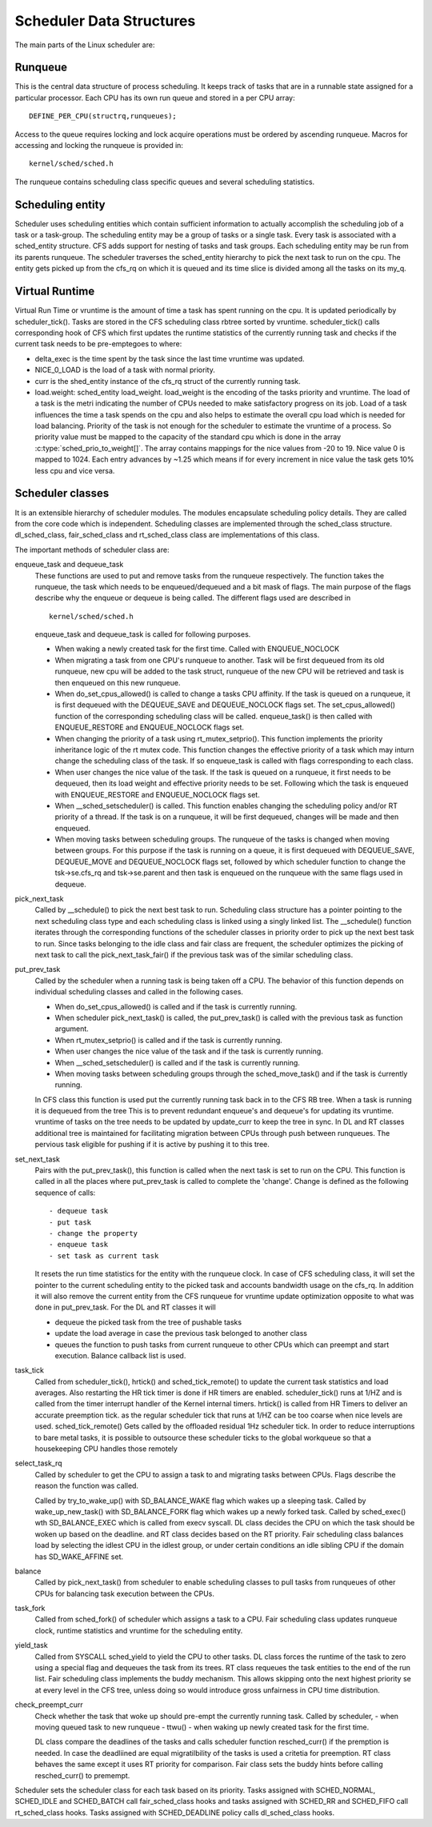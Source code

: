 .. SPDX-License-Identifier: GPL-2.0+

=========================
Scheduler Data Structures
=========================

The main parts of the Linux scheduler are:

Runqueue
~~~~~~~~
This is the central data structure of process
scheduling. It keeps track of tasks that are in a runnable state assigned
for a particular processor. Each CPU has its own run queue and stored in a
per CPU array::

    DEFINE_PER_CPU(structrq,runqueues);

Access to the queue requires locking and lock acquire operations must be
ordered by ascending runqueue. Macros for accessing and locking the runqueue
is provided in::

    kernel/sched/sched.h

The runqueue contains scheduling class specific queues and several scheduling
statistics.

Scheduling entity
~~~~~~~~~~~~~~~~~
Scheduler uses scheduling entities which contain
sufficient information to actually accomplish the scheduling job of a
task or a task-group. The scheduling entity may be a group of tasks or a
single task.  Every task is associated with a sched_entity structure. CFS
adds support for nesting of tasks and task groups. Each scheduling entity
may be run from its parents runqueue. The scheduler traverses the
sched_entity hierarchy to pick the next task to run on
the cpu.  The entity gets picked up from the cfs_rq on which it is queued
and its time slice is divided among all the tasks on its my_q.

Virtual Runtime
~~~~~~~~~~~~~~~~~
Virtual Run Time or vruntime is the amount of time a task has spent running
on the cpu. It is updated periodically by scheduler_tick(). Tasks are stored
in the CFS scheduling class rbtree sorted by vruntime. scheduler_tick() calls
corresponding hook of CFS which first updates the runtime statistics of the
currently running task and checks if the current task needs to be pre-emptegoes to
where:

* delta_exec is the time spent by the task since the last time vruntime
  was updated.
* NICE_0_LOAD is the load of a task with normal priority.
* curr is the shed_entity instance of the cfs_rq struct of the currently
  running task.
* load.weight: sched_entity load_weight.  load_weight is the encoding of
  the tasks priority and vruntime. The load of a task is the metri
  indicating the number of CPUs needed to make satisfactory progress on its
  job. Load of a task influences the time a task spends on the cpu and also
  helps to estimate the overall cpu load which is needed for load balancing.
  Priority of the task is not enough for the scheduler to estimate the
  vruntime of a process. So priority value must be mapped to the capacity of
  the standard cpu which is done in the array :c:type:`sched_prio_to_weight[]`.
  The array contains mappings for the nice values from -20 to 19. Nice value
  0 is mapped to 1024. Each entry advances by ~1.25 which means if for every
  increment in nice value the task gets 10% less cpu and vice versa.

Scheduler classes
~~~~~~~~~~~~~~~~~
It is an extensible hierarchy of scheduler modules. The
modules encapsulate scheduling policy details.
They are called from the core code which is independent. Scheduling classes are
implemented through the sched_class structure. dl_sched_class,
fair_sched_class and rt_sched_class class are implementations of this class.

The important methods of scheduler class are:

enqueue_task and dequeue_task
    These functions are used to put and remove tasks from the runqueue
    respectively. The function takes the runqueue, the task which needs to
    be enqueued/dequeued and a bit mask of flags. The main purpose of the
    flags describe why the enqueue or dequeue is being called.
    The different flags used are described in ::

        kernel/sched/sched.h

    enqueue_task and dequeue_task is called for following purposes.

    - When waking a newly created task for the first time. Called with
      ENQUEUE_NOCLOCK
    - When migrating a task from one CPU's runqueue to another. Task will be
      first dequeued from its old runqueue, new cpu will be added to the
      task struct,  runqueue of the new CPU will be retrieved and task is
      then enqueued on this new runqueue.
    - When do_set_cpus_allowed() is called to change a tasks CPU affinity. If
      the task is queued on a runqueue, it is first dequeued with the
      DEQUEUE_SAVE and DEQUEUE_NOCLOCK flags set. The set_cpus_allowed()
      function of the corresponding scheduling class will be called.
      enqueue_task() is then called with ENQUEUE_RESTORE and ENQUEUE_NOCLOCK
      flags set.
    - When changing the priority of a task using rt_mutex_setprio(). This
      function implements the priority inheritance logic of the rt mutex
      code. This function changes the effective priority of a task which may
      inturn change the scheduling class of the task. If so enqueue_task is
      called with flags corresponding to each class.
    - When user changes the nice value of the task. If the task is queued on
      a runqueue, it first needs to be dequeued, then its load weight and
      effective priority needs to be set. Following which the task is
      enqueued with ENQUEUE_RESTORE and ENQUEUE_NOCLOCK flags set.
    - When __sched_setscheduler() is called. This function enables changing
      the scheduling policy and/or RT priority of a thread. If the task is
      on a runqueue, it will be first dequeued, changes will be made and
      then enqueued.
    - When moving tasks between scheduling groups. The runqueue of the tasks
      is changed when moving between groups. For this purpose if the task
      is running on a queue, it is first dequeued with DEQUEUE_SAVE, DEQUEUE_MOVE
      and DEQUEUE_NOCLOCK flags set, followed by which scheduler function to
      change the tsk->se.cfs_rq and tsk->se.parent and then task is enqueued
      on the runqueue with the same flags used in dequeue.

pick_next_task
    Called by __schedule() to pick the next best task to run.
    Scheduling class structure has a pointer pointing to the next scheduling
    class type and each scheduling class is linked using a singly linked list.
    The __schedule() function iterates through the corresponding
    functions of the scheduler classes in priority order to pick up the next
    best task to run. Since tasks belonging to the idle class and fair class
    are frequent, the scheduler optimizes the picking of next task to call
    the pick_next_task_fair() if the previous task was of the similar
    scheduling class.

put_prev_task
    Called by the scheduler when a running task is being taken off a CPU.
    The behavior of this function depends on individual scheduling classes
    and called in the following cases.

    - When do_set_cpus_allowed() is called and if the task is currently running.
    - When scheduler pick_next_task() is called, the put_prev_task() is
      called with the previous task as function argument.
    - When rt_mutex_setprio() is called and if the task is currently running.
    - When user changes the nice value of the task and if the task is
      currently running.
    - When __sched_setscheduler() is called and if the task is
      currently running.
    - When moving tasks between scheduling groups through the sched_move_task()
      and if the task is ćurrently running.

    In CFS class this function is used put the currently running task back
    in to the CFS RB tree. When a task is running it is dequeued from the tree
    This is to prevent redundant enqueue's and dequeue's for updating its
    vruntime. vruntime of tasks on the tree needs to be updated by update_curr
    to keep the tree in sync.
    In DL and RT classes additional tree is maintained for facilitating
    migration between CPUs through push between runqueues. The pervious task
    eligible for pushing if it is active by pushing it to this tree.

set_next_task
    Pairs with the put_prev_task(), this function is called when the next
    task is set to run on the CPU. This function is called in all the places
    where put_prev_task is called to complete the 'change'. Change is defined
    as the following sequence of calls::

         - dequeue task
         - put task
         - change the property
         - enqueue task
         - set task as current task

    It resets the run time statistics for the entity with
    the runqueue clock.
    In case of CFS scheduling class, it will set the pointer to the current
    scheduling entity to the picked task and accounts bandwidth usage on
    the cfs_rq. In addition it will also remove the current entity from the
    CFS runqueue for vruntime update optimization opposite to what was done
    in put_prev_task.
    For the DL and RT classes it will

    - dequeue the picked task from the tree of pushable tasks
    - update the load average in case the previous task belonged to another
      class
    - queues the function to push tasks from current runqueue to other CPUs
      which can preempt and start execution. Balance callback list is used.

task_tick
    Called from scheduler_tick(), hrtick() and sched_tick_remote() to update
    the current task statistics and load averages. Also restarting the HR
    tick timer is done if HR timers are enabled.
    scheduler_tick() runs at 1/HZ and is called from the  timer interrupt
    handler of the Kernel internal timers.
    hrtick() is called from HR Timers to deliver an accurate preemption tick.
    as the regular scheduler tick that runs at 1/HZ can be too coarse when
    nice levels are used.
    sched_tick_remote() Gets called by the offloaded residual 1Hz scheduler
    tick. In order to reduce interruptions to bare metal tasks, it is possible
    to outsource these scheduler ticks to the global workqueue so that a
    housekeeping CPU handles those remotely

select_task_rq
    Called by scheduler to get the CPU to assign a task to and migrating
    tasks between CPUs. Flags describe the reason the function was called.

    Called by try_to_wake_up() with SD_BALANCE_WAKE flag which wakes up a
    sleeping task.
    Called by wake_up_new_task() with SD_BALANCE_FORK flag which wakes up a
    newly forked task.
    Called by sched_exec() wth  SD_BALANCE_EXEC which is called from execv
    syscall.
    DL class decides the CPU on which the task should be woken up based on
    the deadline. and RT class decides based on the RT priority. Fair
    scheduling class     balances load by selecting the idlest CPU in the
    idlest group, or under certain conditions an idle sibling CPU if the
    domain has SD_WAKE_AFFINE set.

balance
    Called by pick_next_task() from scheduler to enable scheduling classes
    to pull tasks from runqueues of other CPUs for balancing task execution
    between the CPUs.

task_fork
    Called from sched_fork() of scheduler which assigns a task to a CPU.
    Fair scheduling class updates runqueue clock, runtime statistics and
    vruntime for the scheduling entity.

yield_task
    Called from SYSCALL sched_yield to yield the CPU to other tasks.
    DL class forces the runtime of the task to zero using a special flag
    and dequeues the task from its trees. RT class requeues the task entities
    to the end of the run list. Fair scheduling class implements the buddy
    mechanism.  This allows skipping onto the next highest priority se at
    every level in the CFS tree, unless doing so would introduce gross
    unfairness in CPU time distribution.

check_preempt_curr
    Check whether the task that woke up should pre-empt the currently
    running task. Called by scheduler,
    - when moving queued task to new runqueue
    - ttwu()
    - when waking up newly created task for the first time.

    DL class compare the deadlines of the tasks and calls scheduler function
    resched_curr() if the premption is needed. In case the deadliined are
    equal migratilbility of the tasks is used a critetia for preemption.
    RT class behaves the same except it uses RT priority for comparison.
    Fair class sets the buddy hints before calling resched_curr() to premempt.

Scheduler sets the scheduler class for each task based on its priority.
Tasks assigned with SCHED_NORMAL, SCHED_IDLE and SCHED_BATCH call
fair_sched_class hooks and tasks assigned with SCHED_RR and
SCHED_FIFO call rt_sched_class hooks. Tasks assigned with SCHED_DEADLINE
policy calls dl_sched_class hooks.
